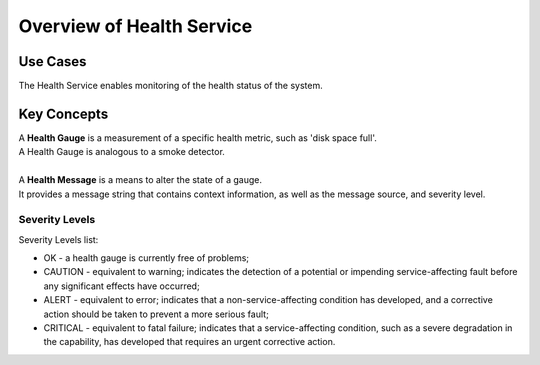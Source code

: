 Overview of Health Service
==========================

Use Cases
---------

The Health Service enables monitoring of the health status of the system.

Key Concepts
------------

| A **Health Gauge** is a measurement of a specific health metric, such as 'disk space full'.
| A Health Gauge is analogous to a smoke detector.
|
| A **Health Message** is a means to alter the state of a gauge.
| It provides a message string that contains context information, as well as the message source, and severity level.


Severity Levels
~~~~~~~~~~~~~~~

Severity Levels list:

-  OK - a health gauge is currently free of problems;

-  CAUTION - equivalent to warning; indicates the detection of a potential or impending service-affecting fault before any significant effects have occurred;

-  ALERT - equivalent to error; indicates that a non-service-affecting condition has developed, and a corrective action should be taken to prevent a more serious fault;

-  CRITICAL - equivalent to fatal failure; indicates that a service-affecting condition, such as a severe degradation in the capability, has developed that requires an urgent corrective action.



